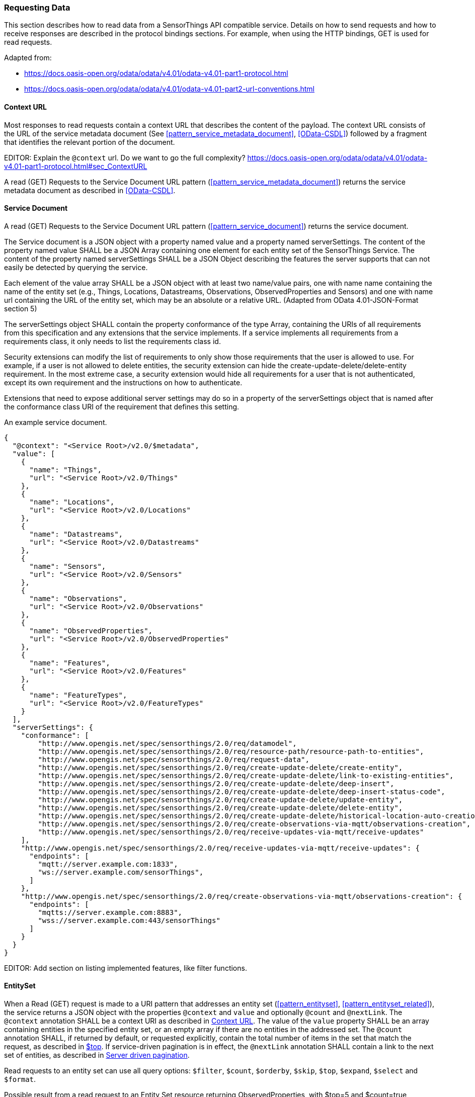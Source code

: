 === Requesting Data

This section describes how to read data from a SensorThings API compatible service.
Details on how to send requests and how to receive responses are described in the protocol bindings sections.
For example, when using the HTTP bindings, GET is used for read requests.

Adapted from:

- https://docs.oasis-open.org/odata/odata/v4.01/odata-v4.01-part1-protocol.html
- https://docs.oasis-open.org/odata/odata/v4.01/odata-v4.01-part2-url-conventions.html

[[context_url]]
==== Context URL

Most responses to read requests contain a context URL that describes the content of the payload.
The context URL consists of the URL of the service metadata document (See <<pattern_service_metadata_document>>, <<OData-CSDL>>) followed by a fragment that identifies the relevant portion of the document.

EDITOR: Explain the `@context` url. Do we want to go the full complexity? https://docs.oasis-open.org/odata/odata/v4.01/odata-v4.01-part1-protocol.html#sec_ContextURL

A read (GET) Requests to the Service Document URL pattern (<<pattern_service_metadata_document>>) returns the service metadata document as described in <<OData-CSDL>>.


[[read_service_document]]
==== Service Document

A read (GET) Requests to the Service Document URL pattern (<<pattern_service_document>>) returns the service document.

The Service document is a JSON object with a property named value and a property named serverSettings.
The content of the property named value SHALL be a JSON Array containing one element for each entity set of the SensorThings Service.
The content of the property named serverSettings SHALL be a JSON Object describing the features the server supports that can not easily be detected by querying the service.

Each element of the value array SHALL be a JSON object with at least two name/value pairs, one with name name containing the name of the entity set (e.g., Things, Locations, Datastreams, Observations, ObservedProperties and Sensors) and one with name url containing the URL of the entity set, which may be an absolute or a relative URL.
(Adapted from OData 4.01-JSON-Format section 5)

The serverSettings object SHALL contain the property conformance of the type Array, containing the URIs of all requirements from this specification and any extensions that the service implements.
If a service implements all requirements from a requirements class, it only needs to list the requirements class id.

Security extensions can modify the list of requirements to only show those requirements that the user is allowed to use.
For example, if a user is not allowed to delete entities, the security extension can hide the create-update-delete/delete-entity requirement.
In the most extreme case, a security extension would hide all requirements for a user that is not authenticated, except its own requirement and the instructions on how to authenticate.

Extensions that need to expose additional server settings may do so in a property of the serverSettings object that is named after the conformance class URI of the requirement that defines this setting.

.An example service document.
[source,json]
----
{
  "@context": "<Service Root>/v2.0/$metadata",
  "value": [
    {
      "name": "Things",
      "url": "<Service Root>/v2.0/Things"
    },
    {
      "name": "Locations",
      "url": "<Service Root>/v2.0/Locations"
    },
    {
      "name": "Datastreams",
      "url": "<Service Root>/v2.0/Datastreams"
    },
    {
      "name": "Sensors",
      "url": "<Service Root>/v2.0/Sensors"
    },
    {
      "name": "Observations",
      "url": "<Service Root>/v2.0/Observations"
    },
    {
      "name": "ObservedProperties",
      "url": "<Service Root>/v2.0/ObservedProperties"
    },
    {
      "name": "Features",
      "url": "<Service Root>/v2.0/Features"
    },
    {
      "name": "FeatureTypes",
      "url": "<Service Root>/v2.0/FeatureTypes"
    }
  ],
  "serverSettings": {
    "conformance": [
        "http://www.opengis.net/spec/sensorthings/2.0/req/datamodel",
        "http://www.opengis.net/spec/sensorthings/2.0/req/resource-path/resource-path-to-entities",
        "http://www.opengis.net/spec/sensorthings/2.0/req/request-data",
        "http://www.opengis.net/spec/sensorthings/2.0/req/create-update-delete/create-entity",
        "http://www.opengis.net/spec/sensorthings/2.0/req/create-update-delete/link-to-existing-entities",
        "http://www.opengis.net/spec/sensorthings/2.0/req/create-update-delete/deep-insert",
        "http://www.opengis.net/spec/sensorthings/2.0/req/create-update-delete/deep-insert-status-code",
        "http://www.opengis.net/spec/sensorthings/2.0/req/create-update-delete/update-entity",
        "http://www.opengis.net/spec/sensorthings/2.0/req/create-update-delete/delete-entity",
        "http://www.opengis.net/spec/sensorthings/2.0/req/create-update-delete/historical-location-auto-creation",
        "http://www.opengis.net/spec/sensorthings/2.0/req/create-observations-via-mqtt/observations-creation",
        "http://www.opengis.net/spec/sensorthings/2.0/req/receive-updates-via-mqtt/receive-updates"
    ],
    "http://www.opengis.net/spec/sensorthings/2.0/req/receive-updates-via-mqtt/receive-updates": {
      "endpoints": [
        "mqtt://server.example.com:1833",
        "ws://server.example.com/sensorThings",
      ]
    },
    "http://www.opengis.net/spec/sensorthings/2.0/req/create-observations-via-mqtt/observations-creation": {
      "endpoints": [
        "mqtts://server.example.com:8883",
        "wss://server.example.com:443/sensorThings"
      ]
    }
  }
}
----

EDITOR: Add section on listing implemented features, like filter functions.


==== EntitySet

When a Read (GET) request is made to a URI pattern that addresses an entity set (<<pattern_entityset>>, <<pattern_entityset_related>>), the service returns a JSON object with the properties `@context` and `value` and optionally `@count` and `@nextLink`.
The `@context` annotation SHALL be a context URI as described in <<context_url>>.
The value of the `value` property SHALL be an array containing entities in the specified entity set, or an empty array if there are no entities in the addressed set.
The `@count` annotation SHALL, if returned by default, or requested explicitly, contain the total number of items in the set that match the request, as described in <<top>>.
If service-driven pagination is in effect, the `@nextLink` annotation SHALL contain a link to the next set of entities, as described in <<server_driven_pagination>>.

Read requests to an entity set can use all query options: `$filter`, `$count`, `$orderby`, `$skip`, `$top`, `$expand`, `$select` and `$format`.


.Possible result from a read request to an Entity Set resource returning ObservedProperties, with $top=5 and $count=true
[source,json]
----
{
  "@context": "<Service Root>/v2.0/$metadata#ObservedProperties",
  "@count": 36,
  "value": [
    {
      "@id": "<Service Root>/v2.0/ObservedProperties(1)",
      "id": 1,
      "name": "SO2",
      "definition": "http://dd.eionet.europa.eu/vocabulary/aq/pollutant/1",
      "description": "SO2",
      "properties": {
        "eionetId": 1,
        "owner": "http://dd.eionet.europa.eu",
        "recommendedUnit": "µg/m3"
      },
      "Datastreams@navigationLink": "<Service Root>/v2.0/ObservedProperties(1)/Datastreams"
    },
    {
      "@id": "<Service Root>/v2.0/ObservedProperties(2)",
      "id": 2,
      "name": "PM2.5",
      "definition": "http://dd.eionet.europa.eu/vocabulary/aq/pollutant/6001",
      "description": "PM2.5",
      "properties": {
        "eionetId": 6001,
        "owner": "http://dd.eionet.europa.eu",
        "recommendedUnit": "µg/m3"
      },
      "Datastreams@navigationLink": "<Service Root>/v2.0/ObservedProperties(2)/Datastreams"
    }, { … }, { … }, { … }
  ],
  "@nextLink": "<Service Root>/v2.0/ObservedProperties?$top=5&$skip=5"

}
----


==== Single Entity

When a Read (GET) request is made to a URI pattern that addresses a single entity (<<pattern_entity>>, <<pattern_entity_related>>), the service returns a JSON object representing the entity, with the added properties `@context`. The `@context` annotation SHALL be a context URI as described in <<context_url>>.

Read requests to a URI pattern that returns a single entity can use the `$expand`, `$select` and `$format` query options.

.Possible result from a request to an Entity resource returning a Thing
[source,json]
----
{
  "@context": "<Service Root>/v2.0/$metadata#Things/$entity",
  "@id": "<Service Root>/v2.0/Things(1)",
  "id": 1,
  "name": "Oven",
  "description": "This thing is an oven.",
  "properties": {
    "owner": "Noah Liang",
    "color": "Black"
  },
  "HistoricalLocations@navigationLink": "<Service Root>/v2.0/Things(1)/HistoricalLocations",
  "Locations@navigationLink": "<Service Root>/v2.0/Things(1)/Locations",
  "Datastreams@navigationLink": "<Service Root>/v2.0/Things(1)/Datastreams"
}
----



==== Single Entity Property

When a Read (GET) request is made to a URI pattern that addresses a single entity property (<<pattern_entity_property>>), the service returns the JSON representation of this entity property.

.Possible result from a request to an Entity resource returning the name of a Thing
[source,json]
----
{
  "@context": "<Service Root>/v2.0/$metadata#Edm.String",
  "value": "Oven"
}
----


==== Raw Value of a Single Entity Property

When a Read (GET) request is made to a URI pattern that addresses the raw value of a single entity property (<<pattern_entity_property_raw>>), the service returns the entity property.

.Possible result from a request to an Entity resource returning the raw value of the name of a Thing
[source,json]
----
Oven
----


==== Relation Reference

When a Read (GET) request is made to a URI pattern that addresses a relation reference (<<pattern_relation>>), the service responds with the  entity-id(s) of the target Entity(s).

.Response to a read request for <Service Root>/v2.0/Datastream(10643)/Thing
[source,json]
----
{
  "@context": "<Service Root>/v2.0/$metadata#$ref",
  "@id": "<Service Root>/v2.0/Things(42)"
}
----


.Response to a read request for <Service Root>/v2.0/Things(42)/Datastreams
[source,json]
----
{
  "@context": "http://host/service/$metadata#Collection($ref)",
  "value": [
    { "@id": "<Service Root>/v2.0/Datastreams(10643)" },
    { "@id": "<Service Root>/v2.0/Datastreams(10759)" }
  ]
}
----

.Response to a read request for <Service Root>/v2.0/Things(1)/Locations(1)
[source,json]
----
{
  "@context": "<Service Root>/v2.0/$metadata#$ref",
  "@id": "<Service Root>/v2.0/Locations(1)"
}
----


=== Request Query Options

Read requests can be modified using various query options.

==== Evaluation Order

The OGC SensorThings API adapts many of OData's system query options and their usage.
These query options allow refining the request.
The result of the service request is as if the system query options were evaluated in the following order.

Prior to applying any server-driven pagination:

- `$filter`
- `$count`
- `$orderby`
- `$skip`
- `$top`

After applying any server-driven pagination:

- `$expand`
- `$select`
- `$format`


[[select]]
==== $select

The $select system query option requests the service to return only the properties explicitly requested by the client.
The value of a $select query option SHALL be a comma-separated list of selection clauses.
Each selection clause SHALL be a property name (including navigation property names).
For navigation properties, `$select` controls the inclusion of the navigationLink in the response.

In the response, the service SHALL return the specified content, if available.
Expanded navigation properties do not need to be added to the `$select` list, they SHALL always be included in the response.
The `$select` option can be applied to any request that returns an Entity or an EntitySet.

Note: Adapted from OData 4.01-Protocol 11.2.5.1

.Resource pattern returning only the `id` and `name` of the Entities in the Things EntitySet.
[source,text]
----
v2.0/Things?$select=id,name
----


[[select_distinct]]
==== $select distinct

It is quite useful to give Entities common properties, like a “type”.
But when filtering on such a common property the client needs to know what the used values are.
Distinct select allows a client to request all distinct values for a field or a set of fields.

Distinct select can be used in expands, and can be ordered.
When combining $orderby with a distinct select, it is only possible to order by the exact fields that are selected.

Note that selecting distinct values for the primary key field (`id`) makes no sense, since this field is unique for each entity.

To request the distinct values for a set of selected fields, add the `distinct:` keyword at the start of the `$select` parameter.

The returned data is formatted just like a non-distinct request of the same type would be.


.request returning all distinct values of the properties/type field of all Things
[source,text]
----
v2.0/Things?$select=distinct:properties/type
----

.possible response to the above request
[source,json]
----
{
    "value": [
        { "properties": { "type": "waterBody" } },
        { "properties": { "type": "station" } },
        { "properties": { "type": "aquifer" } }
    ]
}
----


[[expand]]
==== $expand

The `$expand` system query option indicates the related entities to be represented inline.
The value of the `$expand` query option SHALL be a comma separated list of navigation property names.
Query options can be applied to the expanded navigation property by appending a semicolon-separated list of query options, enclosed in parentheses, to the navigation property name.
Allowed system query options are `$filter`, `$select`, `$orderby`, `$skip`, `$top`, `$count`, and `$expand`.

The `$expand` option can be applied to any request that returns an Entity or an EntitySet.

Note: Adapted from OData 4.01-Protocol 11.2.5.2

.Resource pattern returning Things, with their Datastreams, and the ObservedProperty for each Datastream.
[source,text]
----
v2.0/Things?$expand=Datastreams($expand=ObservedProperty)
----

.Resource pattern returning Datastream as well as the result and phenomenonTime of the last Observation (as ordered by phenomenonTime) and the ObservedProperty associated with this Datastream.
[source,text]
----
v2.0/Datastreams?$expand=Observations($select=result,phenomenonTime;$orderby=phenomenonTime desc;$top=1),ObservedProperty
----


[[top]]
==== $top

The `$top` system query option specifies the limit on the number of items returned from an EntitySet.
The value of the `$top` system query option SHALL be a non-negative integer.
The service SHALL return the number of available items up to but not greater than the specified value.

If no unique ordering is imposed through an $orderby query option, the service SHALL impose a stable ordering across requests that include `$top`.

In addition, if the `$top` value exceeds the service-driven pagination limitation (i.e., the largest number of entities the service can return in a single response), the `$top` query option SHALL be discarded and the server-side pagination limitation SHALL be imposed.

Note: Adapted from OData 4.01-Protocol 11.2.6.3

.Resource pattern returning only the first five entities in the Things EntitySet.
[source,text]
----
v2.0/Things?$top=5
----

.Resource pattern returning the first five Observation entries after sorting by the phenomenonTime property in descending order.
[source,text]
----
v2.0/Observations?$top=5&$orderby=phenomenonTime%20desc
----


[[skip]]
==== $skip

The `$skip` system query option specifies the number for the items of the queried EntitySet that SHALL be excluded from the result.
The value of `$skip` system query option SHALL be a non-negative integer n.
The service SHALL return items starting at position n+1.

Where $top and `$skip` are used together, `$skip` SHALL be applied before `$top`, regardless of the order in which they appear in the request.

If no unique ordering is imposed through an `$orderby` query option, the service SHALL impose a stable ordering across requests that include `$skip`.

Note: Adapted from OData 4.01-Protocol 11.2.6.4

.Resource pattern returning Thing entities starting with the sixth Thing entity in the Things EntitySet.
[source,text]
----
v2.0/Things?$skip=5
----

.Resource pattern returning the third and fourth Observation entities from the collection of all Observation entities when the collection is sorted by the resultTime property in ascending order.
[source,text]
----
v2.0/Observations?$skip=2&$top=2&$orderby=resultTime
----


[[count]]
==== $count

The `$count` system query option with a value of `true` specifies that the total count of items within an EntitySet matching the request SHALL be returned along with the result.
A `$count` query option with a value of `false` specifies that the service SHALL not return a count.

The service SHALL return an HTTP Status code of 400 Bad Request if a value other than `true` or `false` is specified.

The `$count` system query option SHALL ignore any `$top`, `$skip`, or `$expand` query options, and SHALL return the total count of results across all pages including only those results matching any specified `$filter`.

Clients should be aware that the count returned inline may not exactly equal the actual number of items returned, due to latency between calculating the count and enumerating the last value or due to inexact calculations on the service.

For requests to an EntitySet, the count is returned in the `@count` property of the returned object.
When a count is requested on an expanded EntitySet, the count is returned in the `<navigationlink name>@count` property of the containing Entity.

Note: Adapted from OData 4.01-Protocol 11.2.6.5


[[orderby]]
==== $orderby

The `$orderby` system query option specifies the order in which items are returned from the service.
The value of the `$orderby` system query option SHALL contain a comma-separated list of expressions whose primitive result values are used to sort the items.
A special case of such an expression is a property path terminating on a primitive property.

The expression MAY include the suffix `asc` for ascending or `desc` for descending, separated from the property name by one or more spaces.
If asc or desc is not specified, the service SHALL order by the specified property in ascending order.

Null values SHALL come before non-null values when sorting in ascending order and after non-null values when sorting in descending order.

Items SHALL be sorted by the result values of the first expression, and then items with the same value for the first expression SHALL be sorted by the result value of the second expression, and so on.

Note: Adapted from OData 4.01-Protocol 11.2.6.2

.Resource pattern returning all Observations ordered by the result property in ascending order.
[source,text]
----
v2.0/Observations?$orderby=result
----

.Resource pattern returning all Observations ordered by the id property of the linked Datastream entry in descending order, then by the phenomenonTime property of Observations in ascending order.
[source,text]
----
v2.0/Observations?$orderby=Datastreams/id desc, phenomenonTime
----


[[filter]]
==== $filter

The `$filter` option can be used to filter the entities returned by a request to any EntitySet.
The expression specified with $filter is evaluated for each entity in the collection, and only items where the expression evaluates to true SHALL be included in the response.
Entities for which the expression evaluates to false or to null, or which reference properties that are unavailable due to permissions, SHALL be omitted from the response.

[Adapted from Data 4.01-URL Conventions 5.1.1]

The expression language that is used in $filter operators SHALL support references to properties and literals.
The literal values SHALL be strings enclosed in single quotes, numbers, boolean values (true or false), null, datetime values as ISO 8601 time string, duration values or geometry values.
Encoding rules for constants are listed in <<constants_encoding_rules>>
Properties of Entities are addressed by their name.

Note: Adapted from OData 4.01-Protocol 11.2.6.1


.Observations of Datastream 42 that have a result greater than 5.
[source,text]
----
v2.0/Datastreams(42)/Observations?$filter=result gt 5
----

.Locations inside a given area.
[source,text]
----
v2.0/Locations?$filter=st_within(location, geography'POLYGON ((30 10, 10 20, 20 40, 40 40, 30 10))')
----

Sub-proprties of complex properties are addressed using the complex property name, followed by a `/`, followed by the sub-property name.

.Observations with a valid time that started before the given timestamp.
[source,text]
----
v2.0/Observations?$filter=validTime/start lt 2012-12-03T07:16:23Z
----

Entities can be filtered on properties of related entities by using the navigationProperty, followed by a `/`, followed by a property of the related entity.
This can be used recursively.
For filtering on properties of entities in a related EntitySet see the `any()` function.

.Observations of all Datastreams that are named Temperature.
[source,text]
----
v2.0/Observations?$filter=Datastream/name eq 'Temperature'
----

.Observations of all Things that are named House 1.
[source,text]
----
v2.0/Observations?$filter=Datastream/Thing/name eq 'House 1'
----


[[filter_operations]]
===== Built-in filter operations

The OGC SensorThings API supports a set of built-in filter operations, as described in the following table.
These built-in filter operator usages and definitions follow the [OData Version 4.01. Part 1: Protocol 11.2.6.1.1] and [OData Version 4.01 ABNF].
The operator precedence is described in [OData Version 4.01. Part 2: URL Conventions Section 5.1.1.17].



[#tab-built-in-filter-operators,reftext='{table-caption} {counter:table-num}']
.Built-in Filter Operators
[cols="<15,<25,<60a",options="header"]
|===
|Operator |Description |Example

3+|**Comparison Operators**

|eq
|Equal
|`+/Datastreams?$filter=resultType/type eq 'Quantity'+`

|ne
|Not equal
|`+/Datastreams?$filter=resultType/type ne 'Quantity'+`

|gt
|Greater than
|`+/Observations?$filter=result gt 20.0+`

|ge
|Greater than or equal
|`+/Observations?$filter=result ge 20.0+`

|lt
|Less than
|`+/Observations?$filter=result lt 100+`

|le
|Less than or equal
|`+/Observations?$filter=result le 100+`

|`+in+`
|Containment
|- `+/Things?$filter=properties/type in ('Room','Corridor')+` +
Where `properties/type` is a string.
- `+/Things?$filter='Vehicle' in properties/tags+` +
Where `proprties/tags` is an array of strings.

3+|**Logical Operators**

|and
|Logical and
|`+/Observations?$filter=result le 3.5 and FeatureOfInterest/id eq 1+`

|or
|Logical or
|`+/Observations?$filter=result gt 20 or result le 3.5+`

|not
|Logical negation
|`+/Things?$filter=not startswith(description,'test')+`

3+|**Arithmetic Operators**

|add
|Addition
|
- `+/Observations?$filter=result add 5 gt 10+`
- `+/Observations?$filter=validTime gt now() add duration'PT1H'+`

|sub
|Subtraction
|
- `+/Observations?$filter=result sub 5 gt 10+` +
- `+/Observations?$filter=phenomenonTime gt now() sub duration'P1D'+`

|mul
|Multiplication
|`+/Observations?$filter=result mul 2 gt 2000+`

|div
|Division
|`+/Observations?$filter=result div 2 gt 4+`

|mod
|Modulo
|`+/Observations?$filter=result mod 2 eq 0+`

3+|**Grouping Operators**

|( )
|Precedence grouping
|`+/Observations?$filter=(result sub 5) mul 2 gt 10+`
|===


[[query_functions]]
===== Built-in query functions

The OGC SensorThings API supports a set of functions that can be used with the $filter or $orderby query operations.
The following table lists the available functions and they follows the OData Canonical function definitions listed in link:https://docs.oasis-open.org/odata/odata/v4.01/odata-v4.01-part2-url-conventions.html#sec_CanonicalFunctions[OData Version 4.01 Part 2: URL Conventions, Section 5.1.1.4].

In order to support spatial relationship functions, SensorThings API defines nine additional geospatial functions based on the spatial relationship between two geometry objects.
The spatial relationship functions are defined in the OGC Simple Feature Access specification [OGC 06-104r4 part 1, clause 6.1.2.3]. The names of these nine functions start with a prefix st_ following the OGC Simple Feature Access specification [OGC 06-104r4].
In addition, the Well-Known Text (WKT) format is the default input geometry for these nine functions.

In some cases the service may not have enough information to deduce the types of parameters used in functions.
This may, for instance, happen when combining two values from json objects, or attributes of type `ANY`.
In such cases, the `cast` function can be used.


[#tab-built-in-query-functions,reftext='{table-caption} {counter:table-num}']
.Built-in Query Functions
[cols="<30a,<60a",options="header"]
|===
|Function |Example

2+|**String Functions**

|`+bool substringof(string p0, string p1)+`
|`+substringof('Sensor Things',description)+`

|`+bool endswith(string p0, string p1)+`
|`+endswith(description,'Things')+`

|`+bool startswith(string p0, string p1)+`
|`+startswith(description,'Sensor')+`

|`+int length(string p0)+`
|`+length(description) eq 13+`

|`+int indexof(string p0, string p1)+`
|`+indexof(description,'Sensor') eq 1+`

|
- `+string substring(string p0, int p1)+`
- `+string substring(string p0, int p1, int p2)+`

|
- `+substring(description,1) eq 'ensor Things'+`
- `+substring(description,2,4) eq 'nsor'+`

|`+string tolower(string p0)+`
|`+tolower(description) eq 'sensor things'+`

|`+string toupper(string p0)+`
|`+toupper(description) eq 'SENSOR THINGS'+`

|`+string trim(string p0)+`
|`+trim(description) eq 'Sensor Things'+`

|`+string concat(string p0, string p1)+`
|`+concat(concat(unitOfMeasurement/symbol,', '), unitOfMeasurement/name) eq 'degree, Celsius'+`

2+|**Date Functions**

|`+int year+`
|`+year(resultTime) eq 2015+`

|`+int month+`
|`+month(resultTime) eq 12+`

|`+int day+`
|`+day(resultTime) eq 8+`

|`+int hour+`
|`+hour(resultTime) eq 1+`

|`+int minute+`
|`+minute(resultTime) eq 0+`

|`+int second+`
|`+second(resultTime) eq 0+`

|`+int fractionalseconds+`
|`+second(resultTime) eq 0+`

|`+int date+`
|`+date(resultTime) ne date(validTime)+`

|`+time+`
|`+time(resultTime) le validTime+`

|`+int totaloffsetminutes+`
|`+totaloffsetminutes(resultTime) eq 60+`

|`+now+`
|`+resultTime ge now()+`

|`+mindatetime+`
|`+resultTime eq mindatetime()+`

|`+maxdatetime+`
|`+resultTime eq maxdatetime()+`

2+|**Math Functions**

|`+round+`
|`+round(result) eq 32+`

|`+floor+`
|`+floor(result) eq 32+`

|`+ceiling+`
|`+ceiling(result) eq 33+`

2+|**Geospatial Functions**

|`+double geo.distance(Point p0, Point p1)+`
|`+geo.distance(location, geography'POINT (30 10)')+`

|`+double geo.length(LineString p0)+`
|`+geo.length(geography'LINESTRING (30 10, 10 30, 40 40)')+`

|`+bool geo.intersects(Point p0, Polygon p1)+`
|`+geo.intersects(location, geography'POLYGON ((30 10, 10 20, 20 40, 40 40, 30 10))')+`

2+|**Spatial Relationship Functions**

|`+bool st_equals+`
|`+st_equals(location, geography'POINT (30 10)')+`

|`+bool st_disjoint+`
|`+st_disjoint(location, geography'POLYGON ((30 10, 10 20, 20 40, 40 40, 30 10))')+`

|`+bool st_touches+`
|`+st_touches(location, geography'LINESTRING (30 10, 10 30, 40 40)')+`

|`+bool st_within+`
|`+st_within(location, geography'POLYGON ((30 10, 10 20, 20 40, 40 40, 30 10))')+`

|`+bool st_overlaps+`
|`+st_overlaps(location, geography'POLYGON ((30 10, 10 20, 20 40, 40 40, 30 10))')+`

|`+bool st_crosses+`
|`+st_crosses(location, geography'LINESTRING (30 10, 10 30, 40 40)')+`

|`+bool st_intersects+`
|`+st_intersects(location, geography'LINESTRING (30 10, 10 30, 40 40)')+`

|`+bool st_contains+`
|`+st_contains(location, geography'POINT (30 10)')+`

|`+bool st_relate+`
|`+st_relate(location, geography'POLYGON ((30 10, 10 20, 20 40, 40 40, 30 10))', 'T********')+`

2+|**Collection Functions**

|`+bool any()+`
|`+Observations/any(o: o/result gt 5 and o/phenomenonTime gt 2024-01-01T00:00:00Z)+`

2+|**Type Functions**

|`+type cast(expression,type)+`
|`+cast(result,Edm.Decimal) gt cast(Datastream/properties/threshold,Edm.Decimal)+`
|===


[[any]]
===== Any

The `any()` operator applies a boolean expression to each member of a collection and returns true if the expression returns true for any member of the collection.
The any operator can be used by adding a slash and the `any` keyword after a filter path ending in an EntitySet.
The argument of the any operator is a case-sensitive, alphanumeric lamda variable name, followed by a colon (`:`), followed by a boolean expression that can use the defined variable to access properties of the entities in the collection.

Path expressions not prefixed by the lambda variable are evaluated in the context of the collection that is the target of the `$filter` containing the any operator.

.Request for all Datastreams that have at least one Observation that has both a result greater than the threshold custom property in the containing Datastream, and a phenomenonTime after 2024-01-01 00:00:00Z
[source,text]
----
Datastreams?$filter=Observations/any(o: o/result gt properties/threshold and o/phenomenonTime gt 2024-01-01T00:00:00Z)
----

In the example above, the `properties/threshold` path is evaluated in the context of the Datastreams collection being filtered.

.Request for all Things that both have a Datastream measuring NO2 and a Datastream measuring O3
[source,text]
----
Things?$filter=Datastreams/any(d1: d1/ObservedProperty/name eq 'NO2') and Datastreams/any(d2: d2/ObservedProperty/name eq 'O3')
----


[EDITOR]
====
    - time interval functions?
    - ...
====


[[param_format]]
==== $format

The format of the data returned by read request can be controlled with the `$format` query option.
The default value for the `$format` option is `application/json`.

[[format_json]]
===== application/json

$format=application/json;metadata=full


[[server_driven_pagination]]
==== Server driven pagination

Responses that include only a partial set of the items identified by the request URL SHALL contain a link that allows retrieving the next partial set of items.
This link is called a nextLink; its representation is format-specific.
The final partial set of items (the last page) SHALL NOT contain a nextLink.

The nextLink annotation indicates that a response is only a subset of the requested collection of entities or collection of entity references.
It contains a URL that allows retrieving the next subset of the requested collection.

SensorThings clients SHALL treat the URL of the nextLink as opaque, and SHALL NOT append system query options to the URL of a next link.
Services may disallow a change of format on requests for subsequent pages using the next link.

Note: Adapted from OData 4.01-Protocol 11.2.6.7


